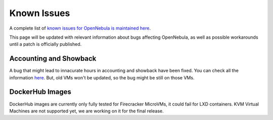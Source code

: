 .. _known_issues:

================================================================================
Known Issues
================================================================================

A complete list of `known issues for OpenNebula is maintained here <https://github.com/OpenNebula/one/issues?q=is%3Aopen+is%3Aissue+label%3A%22Type%3A+Bug%22+label%3A%22Status%3A+Accepted%22>`__.

This page will be updated with relevant information about bugs affecting OpenNebula, as well as possible workarounds until a patch is officially published.

Accounting and Showback
=======================

A bug that might lead to innacurate hours in accounting and showback have been fixed. You can check all the information `here <https://github.com/OpenNebula/one/issues/1662>`_. But, old VMs won't be updated, so the bug might be still on those VMs.

DockerHub Images
==========================

DockerHub images are currently only fully tested for Firecracker MicroVMs, it could fail for LXD containers. KVM Virtual Machines are not supported yet, we are working on it for the final release.